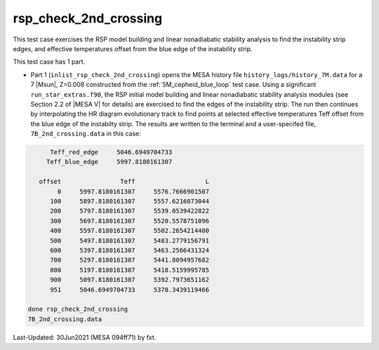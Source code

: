 .. _rsp_check_2nd_crossing:

**********************
rsp_check_2nd_crossing
**********************

This test case exercises the RSP model building and linear nonadiabatic stability analysis
to find the instability strip edges, and effective temperatures offset from the blue edge of the instability strip.

This test case has 1 part.

* Part 1 (``inlist_rsp_check_2nd_crossing``) opens the MESA history file ``history_logs/history_7M.data`` for a 7 |Msun|, Z=0.008 constructed from the :ref:`5M_cepheid_blue_loop` test case. Using a significant ``run_star_extras.f90``, the RSP initial model building and linear nonadiabatic stability analysis modules (see Section 2.2 of |MESA V| for details) are exercised to find the edges of the instability strip. The run then continues by interpolating the HR diagram evolutionary track to find points at selected effective temperatures Teff offset from the blue edge of the instabilty strip. The results are written to the terminal and a user-specifed file, ``7B_2nd_crossing.data`` in this case:

.. code-block:: console

       Teff_red_edge     5046.6949704733
      Teff_blue_edge     5997.8180161307

    offset                Teff                   L
         0     5997.8180161307     5576.7666901507
       100     5897.8180161307     5557.6216073044
       200     5797.8180161307     5539.0539422822
       300     5697.8180161307     5520.5578751096
       400     5597.8180161307     5502.2654214400
       500     5497.8180161307     5483.2779156791
       600     5397.8180161307     5463.2566431324
       700     5297.8180161307     5441.8094957682
       800     5197.8180161307     5418.5159995785
       900     5097.8180161307     5392.7973651162
       951     5046.6949704733     5378.3439119466

 done rsp_check_2nd_crossing
 7B_2nd_crossing.data

Last-Updated: 30Jun2021 (MESA 094ff71) by fxt.

